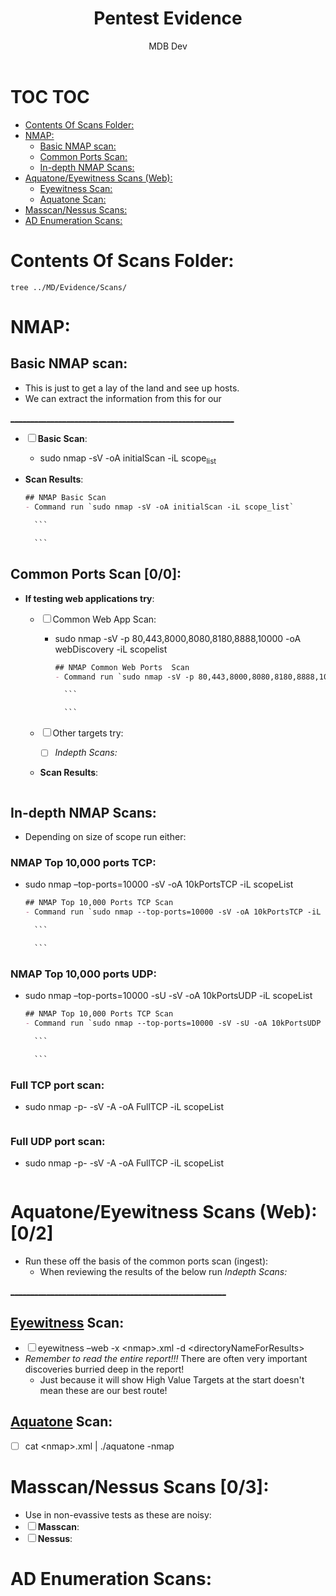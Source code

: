 #+title: Pentest Evidence
#+AUTHOR: MDB Dev
#+DESCRIPTION: New Pentest Evidence
#+auto_tangle: t
#+STARTUP: showeverything

* TOC :TOC:
:PROPERTIES:
:ID:       42cc6466-2aa7-42b0-9c68-0d1443827117
:END:
- [[#contents-of-scans-folder][Contents Of Scans Folder:]]
- [[#nmap][NMAP:]]
  - [[#basic-nmap-scan][Basic NMAP scan:]]
  - [[#common-ports-scan-00][Common Ports Scan:]]
  - [[#in-depth-nmap-scans][In-depth NMAP Scans:]]
- [[#aquatoneeyewitness-scans-web-02][Aquatone/Eyewitness Scans (Web):]]
  - [[#eyewitness-scan][Eyewitness Scan:]]
  - [[#aquatone-scan][Aquatone Scan:]]
- [[#masscannessus-scans-03][Masscan/Nessus Scans:]]
- [[#ad-enumeration-scans][AD Enumeration Scans:]]

* Contents Of Scans Folder:
:PROPERTIES:
:ID:       cb1bff89-5f9d-4fc5-9d9c-f0665fb33e1a
:END:
#+begin_src shell
tree ../MD/Evidence/Scans/
#+end_src

* NMAP:
:PROPERTIES:
:ID:       61428dd8-54e2-4788-abd1-d9e483f7b126
:END:
** Basic NMAP scan:
:PROPERTIES:
:header-args: :tangle ../../MD/Evidence/Scans/Nmap/nmapBasicTCP.md :mkdirp yes :perms
:ID:       9179f6b0-7534-4ab8-9599-dd790c829822
:END:
- This is just to get a lay of the land and see up hosts.
- We can extract the information from this for our
__________________________________________________________
- [ ] *Basic Scan*:
  - sudo nmap -sV -oA initialScan -iL scope_list

- *Scan Results*:
    #+BEGIN_SRC org
    ## NMAP Basic Scan
    - Command run `sudo nmap -sV -oA initialScan -iL scope_list`

      ```

      ```
    #+END_SRC
** Common Ports Scan [0/0]:
:PROPERTIES:
:header-args: :tangle ../../MD/Evidence/Scans/Nmap/nmapCommondPortsTCP.md :mkdirp yes :perms
:ID:       a59b44b0-6662-48e7-856c-a1dd7ba3cc69
:END:
- *If testing web applications try*:
  - [ ] Common Web App Scan:
    - sudo nmap -sV -p 80,443,8000,8080,8180,8888,10000 -oA webDiscovery -iL scopelist

    #+BEGIN_SRC org
    ## NMAP Common Web Ports  Scan
    - Command run `sudo nmap -sV -p 80,443,8000,8080,8180,8888,10000 -oA webDiscovery -iL scopelist`

      ```

      ```
    #+END_SRC
  - [ ] Other targets try:
    - [ ] [[Indepth Scans:]]
  - *Scan Results*:
    #+BEGIN_SRC bash

    #+END_SRC
** In-depth NMAP Scans:
:PROPERTIES:
:ID:       3fb8e668-e5c6-4397-baaa-5537a7adbcdc
:END:
- Depending on size of scope run either:
*** NMAP Top 10,000 ports TCP:
:PROPERTIES:
:header-args: :tangle ../../MD/Evidence/Scans/Nmap/nmapTop10000TCP.md :mkdirp yes :perms
:ID:       6bb4d782-7f27-4912-9942-2a51bdfa3bde
:END:

- sudo nmap --top-ports=10000 -sV -oA 10kPortsTCP -iL scopeList
    #+BEGIN_SRC org
    ## NMAP Top 10,000 Ports TCP Scan
    - Command run `sudo nmap --top-ports=10000 -sV -oA 10kPortsTCP -iL scopeList`

      ```

      ```
    #+END_SRC

*** NMAP Top 10,000 ports UDP:
:PROPERTIES:
:header-args: :tangle ../../MD/Evidence/Scans/Nmap/nmapTop10000UDP.md :mkdirp yes :perms
:ID:       82d0f58b-0084-493c-80fa-b95f26d9b3ed
:END:

- sudo nmap --top-ports=10000 -sU -sV -oA 10kPortsUDP -iL scopeList
    #+BEGIN_SRC org
    ## NMAP Top 10,000 Ports TCP Scan
    - Command run `sudo nmap --top-ports=10000 -sV -sU -oA 10kPortsUDP -iL scopeList`

      ```

      ```
    #+END_SRC
*** Full TCP port scan:
:PROPERTIES:
:header-args: :tangle ../../MD/Evidence/Scans/Nmap/nmapFullTCP.md :mkdirp yes :perms
:ID:       8b1c54fd-eb92-4d81-b500-a58b1092c7db
:END:
- sudo nmap -p- -sV -A -oA FullTCP -iL scopeList
#+BEGIN_SRC org
#+END_SRC
*** Full UDP port scan:
:PROPERTIES:
:header-args: :tangle ../../MD/Evidence/Scans/Nmap/nmapFullUDP.md :mkdirp yes :perms
:ID:       1ffd11e7-35ea-425b-910d-1884a067fb34
:END:
- sudo nmap -p- -sV -A -oA FullTCP -iL scopeList
#+BEGIN_SRC org
#+END_SRC
* Aquatone/Eyewitness Scans (Web): [0/2]
:PROPERTIES:
:ID:       d0eca721-946e-4198-81a2-f671762cb625
:END:
- Run these off the basis of the common ports scan (ingest):
  - When reviewing the results of the below run [[Indepth Scans:]]
________________________________________________________
** [[id:7655547e-716a-47a5-8aed-03d6b6452797][Eyewitness]] Scan:
:PROPERTIES:
:ID:       f38aadea-b809-42e0-9c1a-ad7b4e4ce328
:header-args: :tangle ../../MD/Evidence/Scans/Eyewitness :mkdirp yes :perms
:END:

- [ ] eyewitness --web -x <nmap>.xml -d <directoryNameForResults>
- /Remember to read the entire report!!!/ There are often very important discoveries burried deep in the report!
  - Just because it will show High Value Targets at the start doesn't mean these are our best route!

** [[id:5953d611-4d68-4df5-82e9-20aa32df99f7][Aquatone]] Scan:
:PROPERTIES:
:ID:       e75d31b4-ba07-4139-b47f-6311f8260b49
:END:
- [ ]  cat <nmap>.xml | ./aquatone -nmap

* Masscan/Nessus Scans [0/3]:
:PROPERTIES:
:ID:       82a0a996-f6d8-4849-a4d2-21510c5ebf8c
:END:
- Use in non-evassive tests as these are noisy:
- [ ] *Masscan*:
- [ ] *Nessus*:
* AD Enumeration Scans:
:PROPERTIES:
:header-args: :tangle ../../MD/Evidence/Scans/ADEnumeration/AD-Enum.md :mkdirp yes :perms
:ID:       e13034a0-3551-49b0-a7d3-b3afacf87442
:END:
#+begin_src org

#+end_src
